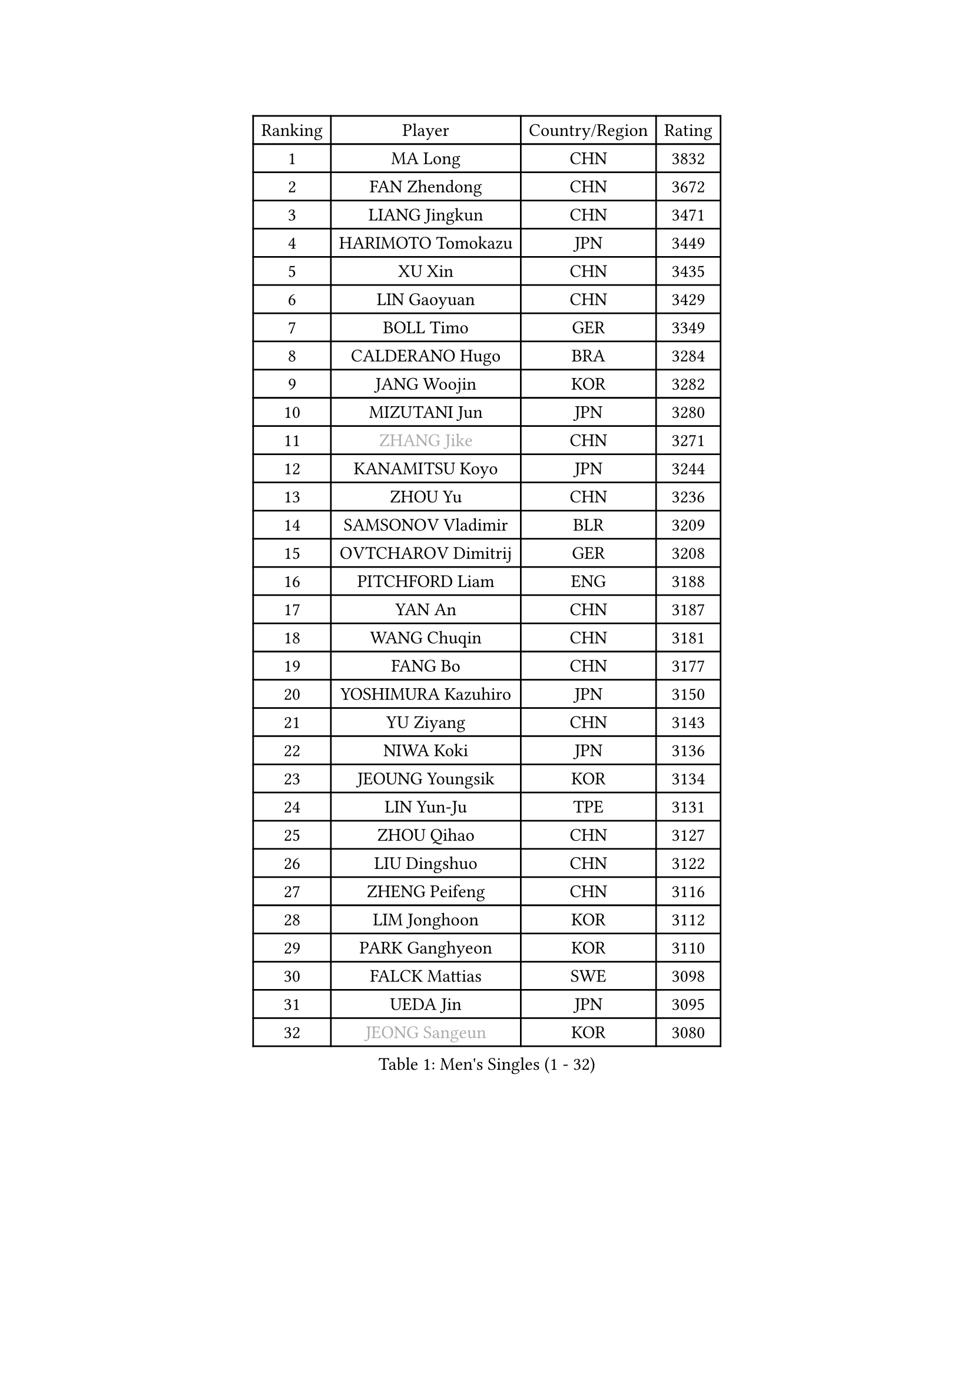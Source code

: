 
#set text(font: ("Courier New", "NSimSun"))
#figure(
  caption: "Men's Singles (1 - 32)",
    table(
      columns: 4,
      [Ranking], [Player], [Country/Region], [Rating],
      [1], [MA Long], [CHN], [3832],
      [2], [FAN Zhendong], [CHN], [3672],
      [3], [LIANG Jingkun], [CHN], [3471],
      [4], [HARIMOTO Tomokazu], [JPN], [3449],
      [5], [XU Xin], [CHN], [3435],
      [6], [LIN Gaoyuan], [CHN], [3429],
      [7], [BOLL Timo], [GER], [3349],
      [8], [CALDERANO Hugo], [BRA], [3284],
      [9], [JANG Woojin], [KOR], [3282],
      [10], [MIZUTANI Jun], [JPN], [3280],
      [11], [#text(gray, "ZHANG Jike")], [CHN], [3271],
      [12], [KANAMITSU Koyo], [JPN], [3244],
      [13], [ZHOU Yu], [CHN], [3236],
      [14], [SAMSONOV Vladimir], [BLR], [3209],
      [15], [OVTCHAROV Dimitrij], [GER], [3208],
      [16], [PITCHFORD Liam], [ENG], [3188],
      [17], [YAN An], [CHN], [3187],
      [18], [WANG Chuqin], [CHN], [3181],
      [19], [FANG Bo], [CHN], [3177],
      [20], [YOSHIMURA Kazuhiro], [JPN], [3150],
      [21], [YU Ziyang], [CHN], [3143],
      [22], [NIWA Koki], [JPN], [3136],
      [23], [JEOUNG Youngsik], [KOR], [3134],
      [24], [LIN Yun-Ju], [TPE], [3131],
      [25], [ZHOU Qihao], [CHN], [3127],
      [26], [LIU Dingshuo], [CHN], [3122],
      [27], [ZHENG Peifeng], [CHN], [3116],
      [28], [LIM Jonghoon], [KOR], [3112],
      [29], [PARK Ganghyeon], [KOR], [3110],
      [30], [FALCK Mattias], [SWE], [3098],
      [31], [UEDA Jin], [JPN], [3095],
      [32], [#text(gray, "JEONG Sangeun")], [KOR], [3080],
    )
  )#pagebreak()

#set text(font: ("Courier New", "NSimSun"))
#figure(
  caption: "Men's Singles (33 - 64)",
    table(
      columns: 4,
      [Ranking], [Player], [Country/Region], [Rating],
      [33], [DUDA Benedikt], [GER], [3073],
      [34], [FRANZISKA Patrick], [GER], [3056],
      [35], [FREITAS Marcos], [POR], [3053],
      [36], [LEE Sang Su], [KOR], [3051],
      [37], [MATSUDAIRA Kenta], [JPN], [3038],
      [38], [WALTHER Ricardo], [GER], [3034],
      [39], [MORIZONO Masataka], [JPN], [3033],
      [40], [JORGIC Darko], [SLO], [3029],
      [41], [ZHU Linfeng], [CHN], [3021],
      [42], [YOSHIMURA Maharu], [JPN], [3014],
      [43], [XU Chenhao], [CHN], [3014],
      [44], [HABESOHN Daniel], [AUT], [3009],
      [45], [KARLSSON Kristian], [SWE], [3004],
      [46], [OSHIMA Yuya], [JPN], [3002],
      [47], [#text(gray, "LI Ping")], [QAT], [2999],
      [48], [CHO Seungmin], [KOR], [2994],
      [49], [ZHAO Zihao], [CHN], [2992],
      [50], [SHIBAEV Alexander], [RUS], [2986],
      [51], [OIKAWA Mizuki], [JPN], [2980],
      [52], [CHUANG Chih-Yuan], [TPE], [2977],
      [53], [LEBESSON Emmanuel], [FRA], [2975],
      [54], [WANG Yang], [SVK], [2973],
      [55], [GACINA Andrej], [CRO], [2968],
      [56], [ACHANTA Sharath Kamal], [IND], [2968],
      [57], [WONG Chun Ting], [HKG], [2966],
      [58], [GNANASEKARAN Sathiyan], [IND], [2964],
      [59], [PISTEJ Lubomir], [SVK], [2964],
      [60], [TAKAKIWA Taku], [JPN], [2961],
      [61], [GIONIS Panagiotis], [GRE], [2957],
      [62], [MOREGARD Truls], [SWE], [2955],
      [63], [JHA Kanak], [USA], [2954],
      [64], [ALAMIYAN Noshad], [IRI], [2951],
    )
  )#pagebreak()

#set text(font: ("Courier New", "NSimSun"))
#figure(
  caption: "Men's Singles (65 - 96)",
    table(
      columns: 4,
      [Ranking], [Player], [Country/Region], [Rating],
      [65], [PERSSON Jon], [SWE], [2949],
      [66], [FLORE Tristan], [FRA], [2944],
      [67], [QIU Dang], [GER], [2940],
      [68], [FILUS Ruwen], [GER], [2939],
      [69], [ZHOU Kai], [CHN], [2936],
      [70], [IONESCU Ovidiu], [ROU], [2934],
      [71], [GERASSIMENKO Kirill], [KAZ], [2932],
      [72], [GERELL Par], [SWE], [2931],
      [73], [ARUNA Quadri], [NGR], [2931],
      [74], [STEGER Bastian], [GER], [2930],
      [75], [UDA Yukiya], [JPN], [2926],
      [76], [GAUZY Simon], [FRA], [2926],
      [77], [MA Te], [CHN], [2921],
      [78], [TOKIC Bojan], [SLO], [2919],
      [79], [YOSHIDA Masaki], [JPN], [2915],
      [80], [WANG Zengyi], [POL], [2913],
      [81], [CHEN Chien-An], [TPE], [2911],
      [82], [TSUBOI Gustavo], [BRA], [2908],
      [83], [LUNDQVIST Jens], [SWE], [2905],
      [84], [WANG Eugene], [CAN], [2904],
      [85], [MURAMATSU Yuto], [JPN], [2899],
      [86], [SIRUCEK Pavel], [CZE], [2899],
      [87], [KOU Lei], [UKR], [2894],
      [88], [JIN Takuya], [JPN], [2893],
      [89], [GROTH Jonathan], [DEN], [2885],
      [90], [AKKUZU Can], [FRA], [2880],
      [91], [TOGAMI Shunsuke], [JPN], [2877],
      [92], [XUE Fei], [CHN], [2877],
      [93], [KIZUKURI Yuto], [JPN], [2876],
      [94], [KIM Donghyun], [KOR], [2874],
      [95], [STOYANOV Niagol], [ITA], [2872],
      [96], [BADOWSKI Marek], [POL], [2871],
    )
  )#pagebreak()

#set text(font: ("Courier New", "NSimSun"))
#figure(
  caption: "Men's Singles (97 - 128)",
    table(
      columns: 4,
      [Ranking], [Player], [Country/Region], [Rating],
      [97], [ZHAI Yujia], [DEN], [2870],
      [98], [LIU Yebo], [CHN], [2870],
      [99], [KALLBERG Anton], [SWE], [2862],
      [100], [CHIANG Hung-Chieh], [TPE], [2860],
      [101], [OLAH Benedek], [FIN], [2855],
      [102], [FEGERL Stefan], [AUT], [2855],
      [103], [HWANG Minha], [KOR], [2853],
      [104], [HIRANO Yuki], [JPN], [2851],
      [105], [DESAI Harmeet], [IND], [2850],
      [106], [GARDOS Robert], [AUT], [2846],
      [107], [MACHI Asuka], [JPN], [2845],
      [108], [SKACHKOV Kirill], [RUS], [2845],
      [109], [APOLONIA Tiago], [POR], [2844],
      [110], [NORDBERG Hampus], [SWE], [2844],
      [111], [#text(gray, "PAK Sin Hyok")], [PRK], [2842],
      [112], [LIND Anders], [DEN], [2842],
      [113], [NUYTINCK Cedric], [BEL], [2841],
      [114], [KIM Minhyeok], [KOR], [2840],
      [115], [XU Yingbin], [CHN], [2837],
      [116], [ROBLES Alvaro], [ESP], [2836],
      [117], [DYJAS Jakub], [POL], [2834],
      [118], [AN Jaehyun], [KOR], [2833],
      [119], [ASSAR Omar], [EGY], [2833],
      [120], [MATSUDAIRA Kenji], [JPN], [2829],
      [121], [KOZUL Deni], [SLO], [2827],
      [122], [OUAICHE Stephane], [ALG], [2823],
      [123], [PUCAR Tomislav], [CRO], [2822],
      [124], [LAM Siu Hang], [HKG], [2811],
      [125], [SONE Kakeru], [JPN], [2810],
      [126], [XU Haidong], [CHN], [2803],
      [127], [#text(gray, "GAO Ning")], [SGP], [2802],
      [128], [SAMBE Kohei], [JPN], [2797],
    )
  )